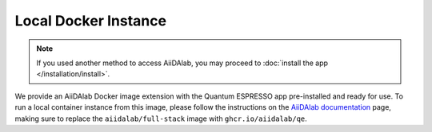 =====================
Local Docker Instance
=====================

.. note::

   If you used another method to access AiiDAlab, you may proceed to :doc:`install the app </installation/install>`.

We provide an AiiDAlab Docker image extension with the Quantum ESPRESSO app pre-installed and ready for use. To run a local container instance from this image, please follow the instructions on the `AiiDAlab documentation <https://aiidalab.readthedocs.io/en/latest/usage/access/index.html>`_ page, making sure to replace the ``aiidalab/full-stack`` image with ``ghcr.io/aiidalab/qe``.

